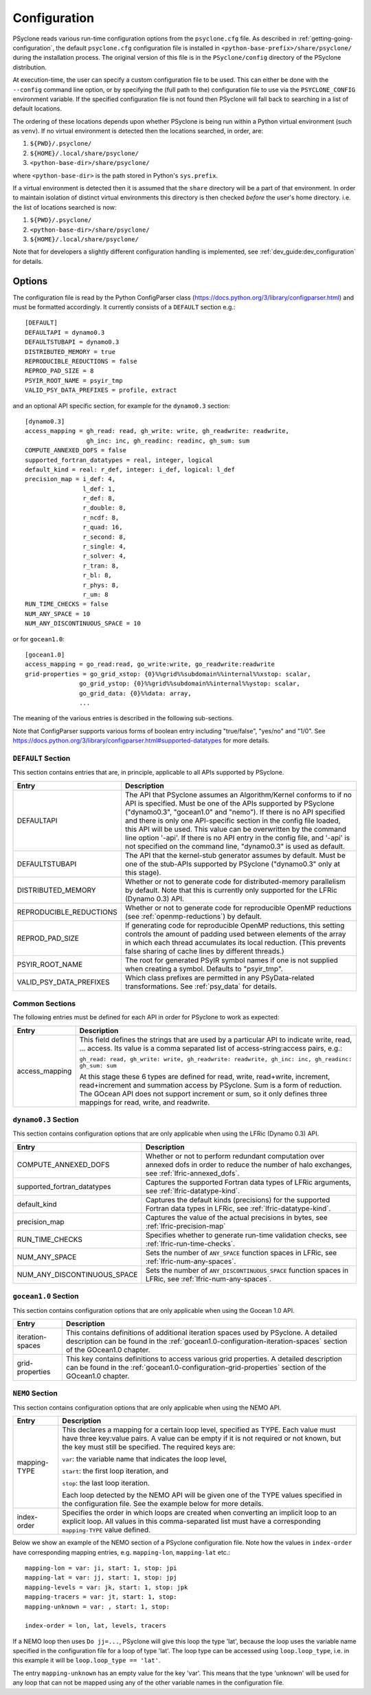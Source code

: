 .. -----------------------------------------------------------------------------
.. BSD 3-Clause License
..
.. Copyright (c) 2018-2022, Science and Technology Facilities Council
.. All rights reserved.
..
.. Redistribution and use in source and binary forms, with or without
.. modification, are permitted provided that the following conditions are met:
..
.. * Redistributions of source code must retain the above copyright notice, this
..   list of conditions and the following disclaimer.
..
.. * Redistributions in binary form must reproduce the above copyright notice,
..   this list of conditions and the following disclaimer in the documentation
..   and/or other materials provided with the distribution.
..
.. * Neither the name of the copyright holder nor the names of its
..   contributors may be used to endorse or promote products derived from
..   this software without specific prior written permission.
..
.. THIS SOFTWARE IS PROVIDED BY THE COPYRIGHT HOLDERS AND CONTRIBUTORS
.. "AS IS" AND ANY EXPRESS OR IMPLIED WARRANTIES, INCLUDING, BUT NOT
.. LIMITED TO, THE IMPLIED WARRANTIES OF MERCHANTABILITY AND FITNESS
.. FOR A PARTICULAR PURPOSE ARE DISCLAIMED. IN NO EVENT SHALL THE
.. COPYRIGHT HOLDER OR CONTRIBUTORS BE LIABLE FOR ANY DIRECT, INDIRECT,
.. INCIDENTAL, SPECIAL, EXEMPLARY, OR CONSEQUENTIAL DAMAGES (INCLUDING,
.. BUT NOT LIMITED TO, PROCUREMENT OF SUBSTITUTE GOODS OR SERVICES;
.. LOSS OF USE, DATA, OR PROFITS; OR BUSINESS INTERRUPTION) HOWEVER
.. CAUSED AND ON ANY THEORY OF LIABILITY, WHETHER IN CONTRACT, STRICT
.. LIABILITY, OR TORT (INCLUDING NEGLIGENCE OR OTHERWISE) ARISING IN
.. ANY WAY OUT OF THE USE OF THIS SOFTWARE, EVEN IF ADVISED OF THE
.. POSSIBILITY OF SUCH DAMAGE.
.. -----------------------------------------------------------------------------
.. Written by R. W. Ford, A. R. Porter and S. Siso, STFC Daresbury Lab
.. Modified by: J. Henrichs, Bureau of Meteorology,
..              I. Kavcic, Met Office

.. _configuration:

Configuration
=============

PSyclone reads various run-time configuration options from
the ``psyclone.cfg`` file. As described in
:ref:`getting-going-configuration`, the default ``psyclone.cfg``
configuration file is installed in ``<python-base-prefix>/share/psyclone/``
during the installation process. The original version of this file
is in the ``PSyclone/config`` directory of the PSyclone
distribution.

At execution-time, the user can specify a custom configuration file to
be used. This can either be done with the ``--config`` command line
option, or by specifying the (full path to the) configuration file
to use via the ``PSYCLONE_CONFIG`` environment variable. If the specified
configuration file is not found then PSyclone will fall back to
searching in a list of default locations.

The ordering of these
locations depends upon whether PSyclone is being run within a Python
virtual environment (such as ``venv``). If no virtual environment is
detected then the locations searched, in order, are:

1. ``${PWD}/.psyclone/``
2. ``${HOME}/.local/share/psyclone/``
3. ``<python-base-dir>/share/psyclone/``

where ``<python-base-dir>`` is the path stored in Python's ``sys.prefix``.

If a virtual environment is detected then it is assumed that the
``share`` directory will be a part of that environment. In order to
maintain isolation of distinct virtual environments this directory is
then checked *before* the user's home directory. i.e. the list of
locations searched is now:

1. ``${PWD}/.psyclone/``
2. ``<python-base-dir>/share/psyclone/``
3. ``${HOME}/.local/share/psyclone/``

Note that for developers a slightly different configuration handling
is implemented, see :ref:`dev_guide:dev_configuration` for details.

Options
-------

The configuration file is read by the Python ConfigParser class
(https://docs.python.org/3/library/configparser.html) and must be
formatted accordingly. It currently consists of a ``DEFAULT``
section e.g.:
::

    [DEFAULT]
    DEFAULTAPI = dynamo0.3
    DEFAULTSTUBAPI = dynamo0.3
    DISTRIBUTED_MEMORY = true
    REPRODUCIBLE_REDUCTIONS = false
    REPROD_PAD_SIZE = 8
    PSYIR_ROOT_NAME = psyir_tmp
    VALID_PSY_DATA_PREFIXES = profile, extract

and an optional API specific section, for example for the
``dynamo0.3`` section:
::

   [dynamo0.3]
   access_mapping = gh_read: read, gh_write: write, gh_readwrite: readwrite,
                    gh_inc: inc, gh_readinc: readinc, gh_sum: sum
   COMPUTE_ANNEXED_DOFS = false
   supported_fortran_datatypes = real, integer, logical
   default_kind = real: r_def, integer: i_def, logical: l_def
   precision_map = i_def: 4,
                   l_def: 1,
                   r_def: 8,
                   r_double: 8,
                   r_ncdf: 8,
                   r_quad: 16,
                   r_second: 8,
                   r_single: 4,
                   r_solver: 4,
                   r_tran: 8,
                   r_bl: 8,
                   r_phys: 8,
                   r_um: 8
   RUN_TIME_CHECKS = false
   NUM_ANY_SPACE = 10
   NUM_ANY_DISCONTINUOUS_SPACE = 10

or for ``gocean1.0``:
::

   [gocean1.0]
   access_mapping = go_read:read, go_write:write, go_readwrite:readwrite
   grid-properties = go_grid_xstop: {0}%%grid%%subdomain%%internal%%xstop: scalar,
                  go_grid_ystop: {0}%%grid%%subdomain%%internal%%ystop: scalar,
                  go_grid_data: {0}%%data: array,
                  ...

The meaning of the various entries is described in the following sub-sections.

Note that ConfigParser supports various forms of boolean entry
including "true/false", "yes/no" and "1/0". See
https://docs.python.org/3/library/configparser.html#supported-datatypes
for more details.

``DEFAULT`` Section
^^^^^^^^^^^^^^^^^^^

This section contains entries that are, in principle, applicable to all APIs
supported by PSyclone.

.. tabularcolumns:: |l|L|

======================= =======================================================
Entry                   Description
======================= =======================================================
DEFAULTAPI              The API that PSyclone assumes an Algorithm/Kernel
                        conforms to if no API is specified. Must be one of the
                        APIs supported by PSyclone ("dynamo0.3", "gocean1.0"
                        and "nemo"). If there is no
                        API specified and there is only one API-specific
                        section in the config file loaded, this API will be
                        used. This value can be overwritten by the command
                        line option '-api'. If there is no API entry in the
                        config file, and '-api' is not specified on the 
                        command line, "dynamo0.3" is used as default.
DEFAULTSTUBAPI          The API that the kernel-stub generator assumes by
                        default. Must be one of the stub-APIs supported by
                        PSyclone ("dynamo0.3" only at this stage).
DISTRIBUTED_MEMORY      Whether or not to generate code for distributed-memory
                        parallelism by default.  Note that this is currently
                        only supported for the LFRic (Dynamo 0.3) API.
REPRODUCIBLE_REDUCTIONS Whether or not to generate code for reproducible OpenMP
                        reductions (see :ref:`openmp-reductions`) by default.
REPROD_PAD_SIZE         If generating code for reproducible OpenMP reductions,
                        this setting controls the amount of padding used
                        between elements of the array in which each thread
                        accumulates its local reduction. (This prevents false
                        sharing of cache lines by different threads.)
PSYIR_ROOT_NAME         The root for generated PSyIR symbol names if one is not
                        supplied when creating a symbol. Defaults to
                        "psyir_tmp".
VALID_PSY_DATA_PREFIXES Which class prefixes are permitted in any
                        PSyData-related transformations. See :ref:`psy_data`
                        for details.
======================= =======================================================

Common Sections
^^^^^^^^^^^^^^^

The following entries must be defined for each API in order for PSyclone to
work as expected:

.. tabularcolumns:: |l|L|

======================= =======================================================
Entry                   Description
======================= =======================================================
access_mapping          This field defines the strings that are used by a
                        particular API to indicate write, read, ... access. Its
                        value is a comma separated list of access-string:access
                        pairs, e.g.:

                        ``gh_read: read, gh_write: write, gh_readwrite: readwrite,
                        gh_inc: inc, gh_readinc: gh_sum: sum``

                        At this stage these 6 types are defined for
                        read, write, read+write, increment,
                        read+increment and summation access by
                        PSyclone. Sum is a form of reduction. The
                        GOcean API does not support increment or sum,
                        so it only defines three mappings for read,
                        write, and readwrite.
======================= =======================================================


``dynamo0.3`` Section
^^^^^^^^^^^^^^^^^^^^^

This section contains configuration options that are only applicable when
using the LFRic (Dynamo 0.3) API.

.. tabularcolumns:: |l|L|

=========================== ===================================================
Entry                       Description
=========================== ===================================================
COMPUTE_ANNEXED_DOFS        Whether or not to perform redundant computation
                            over annexed dofs in order to reduce the number of
                            halo exchanges, see :ref:`lfric-annexed_dofs`.

supported_fortran_datatypes Captures the supported Fortran data types of LFRic
                            arguments, see :ref:`lfric-datatype-kind`.

default_kind                Captures the default kinds (precisions) for the
                            supported Fortran data types in LFRic, see
                            :ref:`lfric-datatype-kind`.

precision_map               Captures the value of the actual precisions in
                            bytes, see :ref:`lfric-precision-map`
                            
RUN_TIME_CHECKS             Specifies whether to generate run-time validation
                            checks, see :ref:`lfric-run-time-checks`.

NUM_ANY_SPACE               Sets the number of ``ANY_SPACE`` function spaces
                            in LFRic, see :ref:`lfric-num-any-spaces`.

NUM_ANY_DISCONTINUOUS_SPACE Sets the number of ``ANY_DISCONTINUOUS_SPACE``
                            function spaces in LFRic, see
                            :ref:`lfric-num-any-spaces`.
=========================== ===================================================

``gocean1.0`` Section
^^^^^^^^^^^^^^^^^^^^^
This section contains configuration options that are only applicable when
using the Gocean 1.0 API.

.. tabularcolumns:: |l|L|

======================= =======================================================
Entry                   Description
======================= =======================================================
iteration-spaces        This contains definitions of additional iteration spaces
                        used by PSyclone. A detailed description can be found
                        in the :ref:`gocean1.0-configuration-iteration-spaces`
                        section of the GOcean1.0 chapter.

grid-properties         This key contains definitions to access various grid
                        properties. A detailed description can be found
                        in the :ref:`gocean1.0-configuration-grid-properties`
                        section of the GOcean1.0 chapter.
======================= =======================================================

``NEMO`` Section
^^^^^^^^^^^^^^^^^^^^^
This section contains configuration options that are only applicable when
using the NEMO API.

.. tabularcolumns:: |l|L|

======================= =======================================================
Entry                   Description
======================= =======================================================
mapping-TYPE            This declares a mapping for a certain loop level,
                        specified as TYPE. Each value must have three key:value
                        pairs. A value can be empty if it is not required or
                        not known, but the key must still be specified. 
                        The required keys are:

                        ``var``: the variable name that indicates
                        the loop level,

                        ``start``: the first loop iteration, and

                        ``stop``: the last loop iteration.

                        Each loop detected by the NEMO API will be given one of
                        the TYPE values specified in the configuration file.
                        See the example below for more details.

index-order             Specifies the order in which loops are created when
                        converting an implicit loop to an explicit loop.
                        All values in this comma-separated list must have a
                        corresponding ``mapping-TYPE`` value defined.
======================= =======================================================

Below we show an example of the NEMO section of a PSyclone configuration file.
Note how the values in ``index-order`` have corresponding mapping entries, e.g.
``mapping-lon``, ``mapping-lat`` etc.::

    mapping-lon = var: ji, start: 1, stop: jpi
    mapping-lat = var: jj, start: 1, stop: jpj
    mapping-levels = var: jk, start: 1, stop: jpk
    mapping-tracers = var: jt, start: 1, stop:
    mapping-unknown = var: , start: 1, stop:

    index-order = lon, lat, levels, tracers

If a NEMO loop then uses ``Do jj=...``, PSyclone will give this loop the type
'lat', because the loop uses the variable name specified in the configuration file
for a loop of type 'lat'.
The loop type can be accessed using ``loop.loop_type``, i.e. in this example
it will be ``loop.loop_type == 'lat'``.

The entry ``mapping-unknown`` has an empty value for the key 'var'. This means
that the type 'unknown'  will be used for any loop that can not be mapped
using any of the other variable names in the configuration file.
